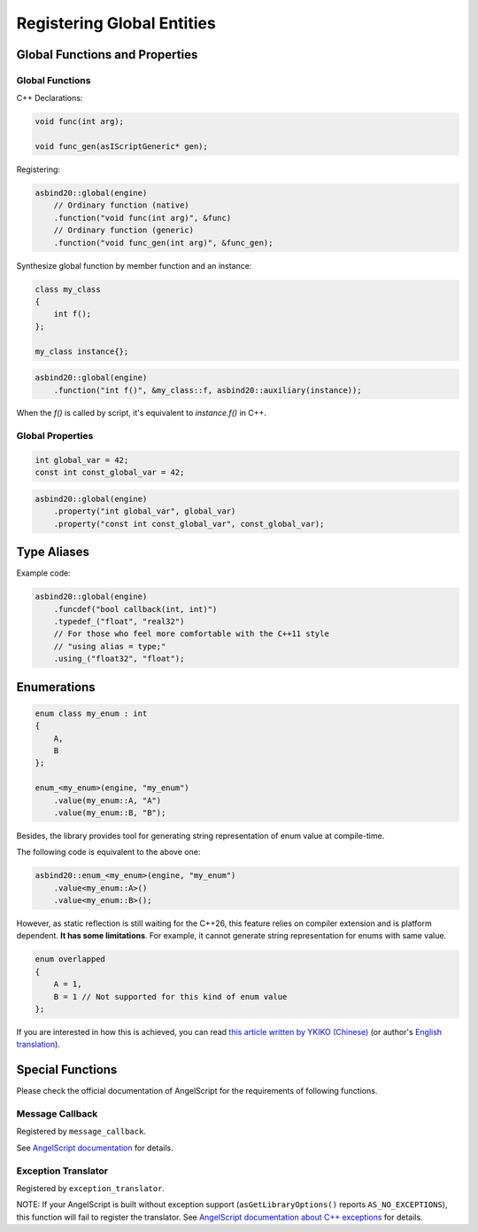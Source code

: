 Registering Global Entities
===========================

Global Functions and Properties
-------------------------------

Global Functions
~~~~~~~~~~~~~~~~

C++ Declarations:

.. code-block:: c++

    void func(int arg);

    void func_gen(asIScriptGeneric* gen);

Registering:

.. code-block:: c++

    asbind20::global(engine)
        // Ordinary function (native)
        .function("void func(int arg)", &func)
        // Ordinary function (generic)
        .function("void func_gen(int arg)", &func_gen);

Synthesize global function by member function and an instance:

.. code-block:: c++

    class my_class
    {
        int f();
    };

    my_class instance{};

.. code-block:: c++

    asbind20::global(engine)
        .function("int f()", &my_class::f, asbind20::auxiliary(instance));

When the `f()` is called by script, it's equivalent to `instance.f()` in C++.

Global Properties
~~~~~~~~~~~~~~~~~

.. code-block:: c++

    int global_var = 42;
    const int const_global_var = 42;

.. code-block:: c++

    asbind20::global(engine)
        .property("int global_var", global_var)
        .property("const int const_global_var", const_global_var);

Type Aliases
------------

.. doxygenclass:: asbind20::global
    :members: funcdef, typedef_, using_

Example code:

.. code-block:: c++

    asbind20::global(engine)
        .funcdef("bool callback(int, int)")
        .typedef_("float", "real32")
        // For those who feel more comfortable with the C++11 style
        // "using alias = type;"
        .using_("float32", "float");

Enumerations
------------

.. code-block:: c++

    enum class my_enum : int
    {
        A,
        B
    };

    enum_<my_enum>(engine, "my_enum")
        .value(my_enum::A, "A")
        .value(my_enum::B, "B");

Besides, the library provides tool for generating string representation of enum value at compile-time.

The following code is equivalent to the above one:

.. code-block:: c++

    asbind20::enum_<my_enum>(engine, "my_enum")
        .value<my_enum::A>()
        .value<my_enum::B>();

However, as static reflection is still waiting for the C++26, this feature relies on compiler extension and is platform dependent.
**It has some limitations**. For example, it cannot generate string representation for enums with same value.

.. code-block:: c++

    enum overlapped
    {
        A = 1,
        B = 1 // Not supported for this kind of enum value
    };

If you are interested in how this is achieved, you can read `this article written by YKIKO (Chinese) <https://zhuanlan.zhihu.com/p/680412313>`_
(or author's `English translation <https://ykiko.me/en/articles/680412313/>`_).

Special Functions
-----------------

Please check the official documentation of AngelScript for the requirements of following functions.

Message Callback
~~~~~~~~~~~~~~~~

Registered by ``message_callback``.

.. doxygenclass:: asbind20::global
    :members: message_callback

See `AngelScript documentation <https://www.angelcode.com/angelscript/sdk/docs/manual/doc_compile_script.html#doc_compile_script_msg>`_ for details.

Exception Translator
~~~~~~~~~~~~~~~~~~~~

Registered by ``exception_translator``.

.. doxygenclass:: asbind20::global
    :members: exception_translator

NOTE: If your AngelScript is built without exception support (``asGetLibraryOptions()`` reports ``AS_NO_EXCEPTIONS``), this function will fail to register the translator.
See `AngelScript documentation about C++ exceptions <https://www.angelcode.com/angelscript/sdk/docs/manual/doc_cpp_exceptions.html>`_ for details.
